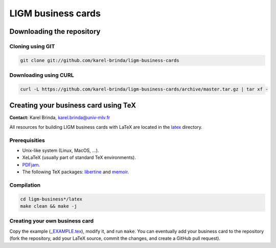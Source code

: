LIGM business cards
===================

Downloading the repository
--------------------------

Cloning using GIT
~~~~~~~~~~~~~~~~~

.. code:: bash

	git clone git://github.com/karel-brinda/ligm-business-cards

Downloading using CURL
~~~~~~~~~~~~~~~~~~~~~~

.. code:: bash

	curl -L https://github.com/karel-brinda/ligm-business-cards/archive/master.tar.gz | tar xf -


Creating your business card using TeX
-------------------------------------

**Contact:** Karel Brinda, karel.brinda@univ-mlv.fr

All resources for building LIGM business cards with LaTeX are located in the `latex`_ directory.

Prerequisities
~~~~~~~~~~~~~~

* Unix-like system (Linux, MacOS, ...).
* XeLaTeX (usually part of standard TeX environments).
* `PDFjam`_.
* The following TeX packages: `libertine`_ and `memoir`_. 


Compilation
~~~~~~~~~~~

.. code:: bash

	cd ligm-business*/latex
	make clean && make -j


Creating your own business card
~~~~~~~~~~~~~~~~~~~~~~~~~~~~~~~

Copy the example (`_EXAMPLE.tex`_), modify it, and run ``make``. You can eventually add your business card to the repository
(fork the repository, add your LaTeX source, commit the changes, and create a GitHub pull request).


.. _`libertine`: https://www.ctan.org/pkg/libertine
.. _`memoir`: https://www.ctan.org/pkg/memoir
.. _`PDFjam`: http://www2.warwick.ac.uk/fac/sci/statistics/staff/academic-research/firth/software/pdfjam/
.. _`downloaded as a ZIP file`: https://github.com/karel-brinda/ligm-business-cards/archive/master.zip
.. _`latex`: latex
.. _`_EXAMPLE.tex`: latex/_EXAMPLE.tex
